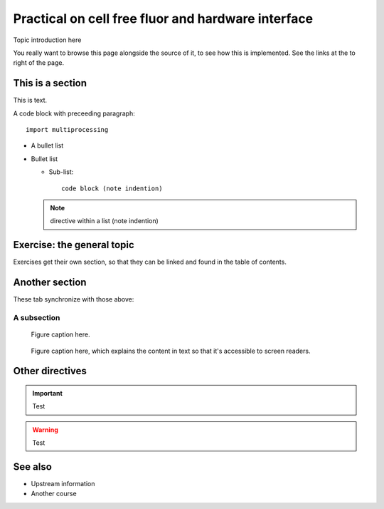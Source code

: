 Practical on cell free fluor and hardware interface    
==================================================================

.. questions::

   - How does a typical lesson page look?
   - Questions list questions to get the interest of learners
   - point 2
   - ...

.. objectives::

   - Show a complete lesson page with all of the most common
     structures.
   - Objectives list what you get out of the page (not just what
     you do)
   - point 2
   - ...


Topic introduction here

You really want to browse this page alongside the source of it, to see
how this is implemented.  See the links at the to right of the page.



This is a section
-----------------

This is text.

A code block with preceeding paragraph::

  import multiprocessing

* A bullet list

* Bullet list

  * Sub-list::

      code block (note indention)

  .. note::

     directive within a list (note indention)

.. tabs::

   .. code-tab:: py

      import bisect
      a = 1 + 2

   .. code-tab:: r R

      library(x)
      a <- 1 + 2


Exercise: the general topic
---------------------------

Exercises get their own section, so that they can be linked and found
in the table of contents.

.. challenge:: 1.1 Exercise title

   1. Notice the exercise set has both an ID and
      number ``SampleLesson-1`` and description of what it contains.

.. solution::

   * Solution here.


.. challenge:: 1.2 Create a lesson

   2. Similarly, each exercise has a quick description title ``Create
      a lesson`` in bold.  These titles are useful so that helpers
      (and learners...) can quickly understand what the point is.

.. solution::

   * Solution to that one.



Another section
---------------

.. instructor-note::

   This is an instructor note.  It may be hidden or put to the sidebar
   in a later style.  You should use it for things that the instructor
   should see while teaching, but should be de-emphasized for the
   learners.


These tab synchronize with those above:

.. tabs::

   .. code-tab:: py

      import cmath
      a = 10 / 2

   .. code-tab:: r R

      library(x)
      a <- 10 / 2



A subsection
~~~~~~~~~~~~

.. figure:: img/sample-image.png

   Figure caption here.


.. figure:: img/sample-image.png
   :class: with-border

   Figure caption here, which explains the content in text so that
   it's accessible to screen readers.


Other directives
----------------

.. important::

   Test

.. warning::

   Test

.. seealso::

   Test


See also
--------

* Upstream information
* Another course



.. keypoints::

   - What the learner should take away
   - point 2
   - ...